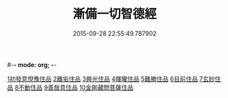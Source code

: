#-*- mode: org; -*-
#+DATE: 2015-09-28 22:55:49.787902
#+TITLE: 漸備一切智德經
#+PROPERTY: CBETA_ID T10n0285
#+PROPERTY: ID KR6e0033
#+PROPERTY: SOURCE Taisho Tripitaka Vol. 10, No. 285
#+PROPERTY: VOL 10
#+PROPERTY: BASEEDITION T
#+PROPERTY: WITNESS CBETA
#+PROPERTY: LASTPB <pb:KR6e0033_T_000-0458a>¶¶¶¶¶¶¶¶¶¶¶¶¶¶

[[file:KR6e0033_001.txt::001-0458a21][1初發意悅豫住品]]
[[file:KR6e0033_001.txt::0465c4][2離垢住品]]
[[file:KR6e0033_002.txt::002-0468b24][3興光住品]]
[[file:KR6e0033_002.txt::0471a15][4暉曜住品]]
[[file:KR6e0033_003.txt::003-0473a27][5難勝住品]]
[[file:KR6e0033_003.txt::0475c21][6目前住品]]
[[file:KR6e0033_004.txt::004-0478c26][7玄妙住品]]
[[file:KR6e0033_004.txt::0482b2][8不動住品]]
[[file:KR6e0033_004.txt::0485c26][9善哉意住品]]
[[file:KR6e0033_005.txt::005-0490a5][10金剛藏問菩薩住品]]
